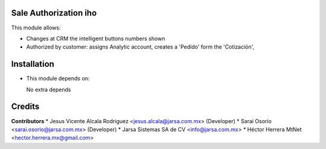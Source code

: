 Sale Authorization iho
======================

This module allows:

- Changes at CRM the intelligent buttons numbers shown
- Authorized by customer: assigns Analytic account, creates a 'Pedido' form the 'Cotización', 


Installation
============

- This module depends on:

  No extra depends

Credits
=======

**Contributors**
* Jesus Vicente Alcala Rodriguez <jesus.alcala@jarsa.com.mx> (Developer)
* Sarai Osorio <sarai.osorio@jarsa.com.mx> (Developer)
* Jarsa Sistemas SA de CV <info@jarsa.com.mx>
* Héctor Herrera MtNet <hector.herrera.mx@gmail.com>
